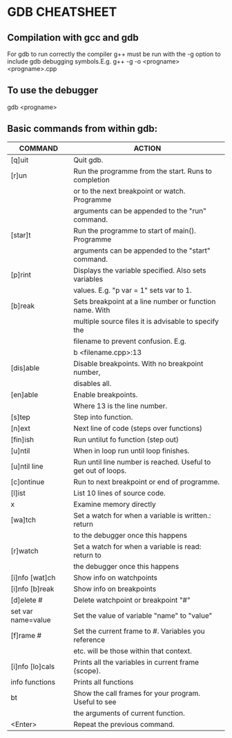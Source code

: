 * GDB CHEATSHEET
** Compilation with gcc and gdb
   For gdb to run correctly the compiler g++ must be run with the -g option to
   include gdb debugging symbols.E.g.
	g++ -g -o <progname> <progname>.cpp

** To use the debugger
	 gdb <progname>

** Basic commands from within gdb:
|--------------------+---------------------------------------------------------------|
| COMMAND            | ACTION                                                        |
|--------------------+---------------------------------------------------------------|
| [q]uit             | Quit gdb.                                                     |
| [r]un              | Run the programme from the start. Runs to completion          |
|                    | or to the next breakpoint or watch. Programme                 |
|                    | arguments can be appended to the "run" command.               |
| [star]t            | Run the programme to start of main(). Programme               |
|                    | arguments can be appended to the "start" command.             |
| [p]rint            | Displays the variable specified. Also sets variables          |
|                    | values. E.g. "p var = 1" sets var to 1.                       |
| [b]reak            | Sets breakpoint at a line number or function name. With       |
|                    | multiple source files it is advisable to specify the          |
|                    | filename to prevent confusion. E.g.                           |
|                    | b <filename.cpp>:13                                           |
| [dis]able          | Disable breakpoints. With no breakpoint number,               |
|                    | disables all.                                                 |
| [en]able           | Enable breakpoints.                                           |
|                    | Where 13 is the line number.                                  |
| [s]tep             | Step into function.                                           |
| [n]ext             | Next line of code (steps over functions)                      |
| [fin]ish           | Run untilut fo function (step out)                            |
| [u]ntil            | When in loop run until loop finishes.                         |
| [u]ntil line       | Run until line number is reached. Useful to get out of loops. |
| [c]ontinue         | Run to next breakpoint or end of programme.                   |
| [l]ist             | List 10 lines of source code.                                 |
| x                  | Examine memory directly                                       |
| [wa]tch            | Set a watch for when a variable is written.: return           |
|                    | to the debugger once this happens                             |
| [r]watch           | Set a watch for when a variable is read: return to            |
|                    | the debugger once this happens                                |
| [i]nfo [wat]ch     | Show info on watchpoints                                      |
| [i]nfo [b]reak     | Show info on breakpoints                                      |
| [d]elete #         | Delete watchpoint or breakpoint "#"                           |
| set var name=value | Set the value of variable "name" to "value"                   |
| [f]rame #          | Set the current frame to #. Variables you reference           |
|                    | etc. will be those within that context.                       |
| [i]nfo [lo]cals    | Prints all the variables in current frame (scope).            |
| info functions     | Prints all functions                                          |
| bt                 | Show the call frames for your program. Useful to see          |
|                    | the arguments of current function.                            |
| <Enter>            | Repeat the previous command.                                  |
|--------------------+---------------------------------------------------------------|



